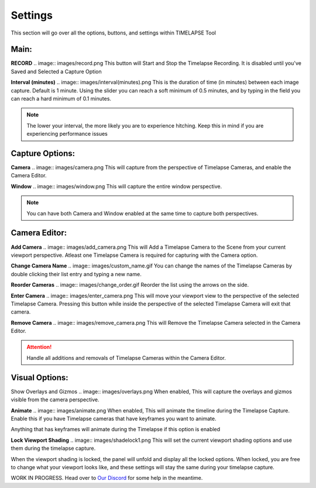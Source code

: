 Settings
========

This section will go over all the options, buttons, and settings within TIMELAPSE Tool

Main:
-----
**RECORD**
.. image:: images/record.png
This button will Start and Stop the Timelapse Recording. It is disabled until you've Saved and Selected a Capture Option

**Interval (minutes)**
.. image:: images/interval(minutes).png
This is the duration of time (in minutes) between each image capture. Default is 1 minute. Using the slider you can reach a soft minimum of 0.5 minutes, and by typing in the field you can reach a hard minimum of 0.1 minutes.      

.. note::
    The lower your interval, the more likely you are to experience hitching. Keep this in mind if you are experiencing performance issues

Capture Options:
----------------
**Camera**
.. image:: images/camera.png
This will capture from the perspective of Timelapse Cameras, and enable the Camera Editor.

**Window**
.. image:: images/window.png
This will capture the entire window perspective.

.. note::
   You can have both Camera and Window enabled at the same time to capture both perspectives.

Camera Editor:
--------------
**Add Camera**
.. image:: images/add_camera.png
This will Add a Timelapse Camera to the Scene from your current viewport perspective. Atleast one Timelapse Camera is required for capturing with the Camera option.

**Change Camera Name**
.. image:: images/custom_name.gif
You can change the names of the Timelapse Cameras by double clicking their list entry and typing a new name.

**Reorder Cameras**
.. image:: images/change_order.gif
Reorder the list using the arrows on the side.

**Enter Camera**
.. image:: images/enter_camera.png
This will move your viewport view to the perspective of the selected Timelapse Camera. Pressing this button while inside the perspective of the selected Timelapse Camera will exit that camera.

**Remove Camera**
.. image:: images/remove_camera.png
This will Remove the Timelapse Camera selected in the Camera Editor.

.. attention::
   Handle all additions and removals of Timelapse Cameras within the Camera Editor.

Visual Options:
---------------
Show Overlays and Gizmos
.. image:: images/overlays.png
When enabled, This will capture the overlays and gizmos visible from the camera perspective.

**Animate**
.. image:: images/animate.png
When enabled, This will animate the timeline during the Timelapse Capture. Enable this if you have Timelapse cameras that have keyframes you want to animate.

.. note::
Anything that has keyframes will animate during the Timelapse if this option is enabled

**Lock Viewport Shading**
.. image:: images/shadelock1.png
This will set the current viewport shading options and use them during the timelapse capture.

.. image:: images/shadelock2.png
When the viewport shading is locked, the panel will unfold and display all the locked options. When locked, you are free to change what your viewport looks like, and these settings will stay the same during your timelapse capture.


WORK IN PROGRESS. Head over to `Our Discord <https://discord.gg/5UK6uFnVV9>`_ for some help in the meantime. 
